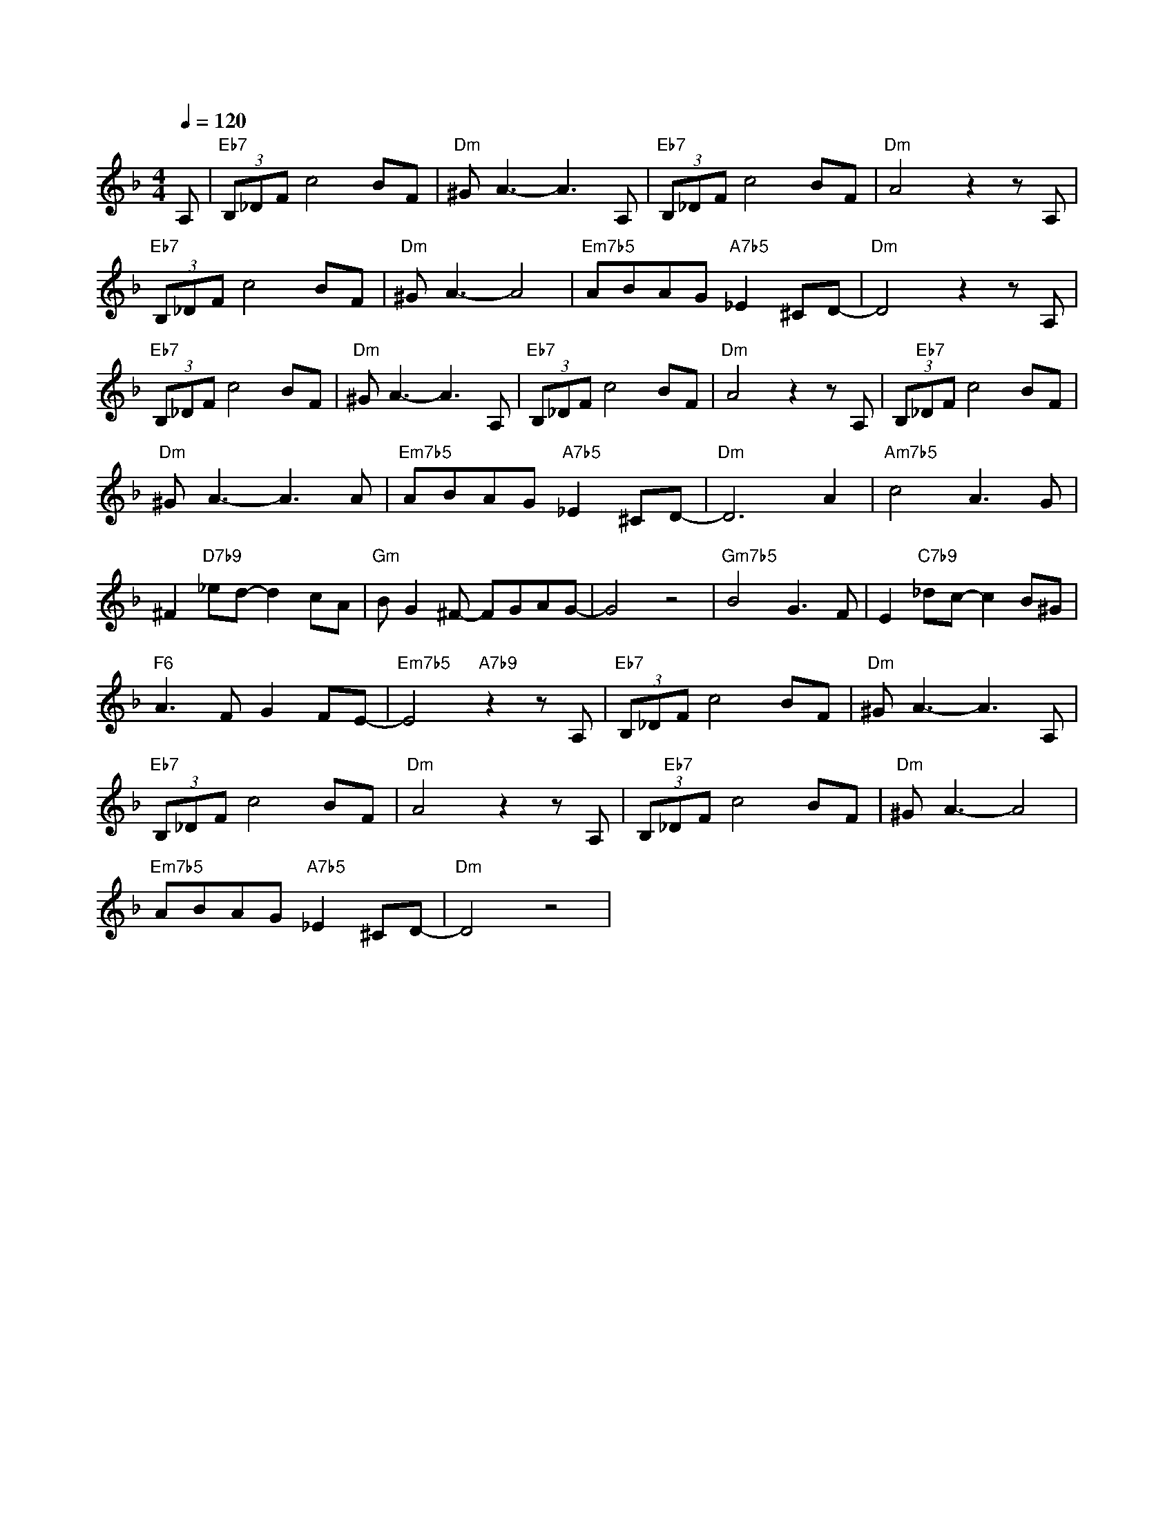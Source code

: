 X:1
L:1/8
Q:1/4=120
M:4/4
K:F
A, |"Eb7" (3B,_DF c4 BF |"Dm" ^G A3- A3 A, |"Eb7" (3B,_DF c4 BF |"Dm" A4 z2 z A, | 
"Eb7" (3B,_DF c4 BF |"Dm" ^G A3- A4 |"Em7b5" ABAG"A7b5" _E2 ^CD- |"Dm" D4 z2 z A, | 
"Eb7" (3B,_DF c4 BF |"Dm" ^G A3- A3 A, |"Eb7" (3B,_DF c4 BF |"Dm" A4 z2 z A, | (3B,"Eb7"_DF c4 BF | %14
"Dm" ^G A3- A3 A |"Em7b5" ABAG"A7b5" _E2 ^CD- |"Dm" D6 A2 |"Am7b5" c4 A3 G | 
 ^F2"D7b9" _ed- d2 cA |"Gm" B G2 ^F- FGAG- | G4 z4 |"Gm7b5" B4 G3 F | E2"C7b9" _dc- c2 B^G | 
"F6" A3 F G2 FE- |"Em7b5" E4"A7b9" z2 z A, |"Eb7" (3B,_DF c4 BF |"Dm" ^G A3- A3 A, | 
"Eb7" (3B,_DF c4 BF |"Dm" A4 z2 z A, | (3B,"Eb7"_DF c4 BF |"Dm" ^G A3- A4 | 
"Em7b5" ABAG"A7b5" _E2 ^CD- |"Dm" D4 z4 |


